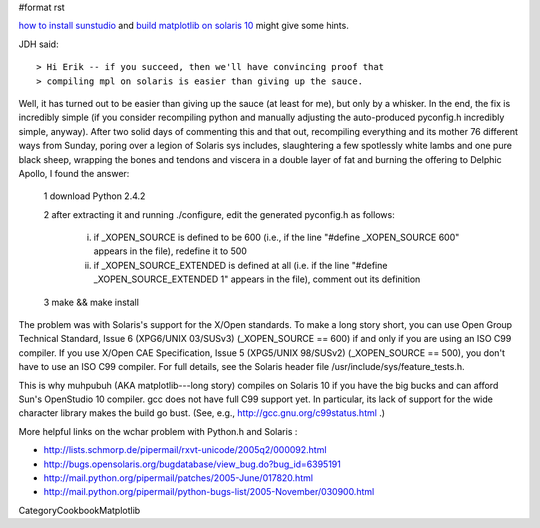 #format rst

`how to install sunstudio <http://blogs.sun.com/migi/entry/opensolaris_howto_install_sun_studio>`_ and `build matplotlib on solaris 10 <http://blogs.sun.com/yongsun/entry/build_matplotlib_0_98_3>`_ might give some hints.

JDH said:

::

   > Hi Erik -- if you succeed, then we'll have convincing proof that
   > compiling mpl on solaris is easier than giving up the sauce.

Well, it has turned out to be easier than giving up the sauce (at least for me), but only by a whisker.  In the end, the fix is incredibly simple (if you consider recompiling python and manually adjusting the auto-produced pyconfig.h incredibly simple, anyway).  After two solid days of commenting this and that out, recompiling everything and its mother 76 different ways from Sunday, poring over a legion of Solaris sys includes, slaughtering a few spotlessly white lambs and one pure black sheep, wrapping the bones and tendons and viscera in a double layer of fat and burning the offering to Delphic Apollo, I found the answer:

  1 download Python 2.4.2

  2 after extracting it and running ./configure, edit the generated pyconfig.h as follows:

    i) if _XOPEN_SOURCE is defined to be 600 (i.e., if the line "#define _XOPEN_SOURCE 600" appears in the file), redefine it to 500

    ii) if _XOPEN_SOURCE_EXTENDED is defined at all (i.e. if the line "#define _XOPEN_SOURCE_EXTENDED 1" appears in the file), comment out its definition

  3 make && make install

The problem was with Solaris's support for the X/Open standards.  To make a long story short, you can use Open Group Technical Standard, Issue 6 (XPG6/UNIX 03/SUSv3) (_XOPEN_SOURCE == 600) if and only if you are using an ISO C99 compiler.  If you use X/Open CAE Specification, Issue 5 (XPG5/UNIX 98/SUSv2) (_XOPEN_SOURCE == 500), you don't have to use an ISO C99 compiler.  For full details, see the Solaris header file /usr/include/sys/feature_tests.h.

This is why muhpubuh (AKA matplotlib---long story) compiles on Solaris 10 if you have the big bucks and can afford Sun's OpenStudio 10 compiler.  gcc does not have full C99 support yet.  In particular, its lack of support for the wide character library makes the build go bust.  (See, e.g., http://gcc.gnu.org/c99status.html .)

More helpful links on the wchar problem with Python.h and Solaris :

* http://lists.schmorp.de/pipermail/rxvt-unicode/2005q2/000092.html

* http://bugs.opensolaris.org/bugdatabase/view_bug.do?bug_id=6395191

* http://mail.python.org/pipermail/patches/2005-June/017820.html

* http://mail.python.org/pipermail/python-bugs-list/2005-November/030900.html

CategoryCookbookMatplotlib

